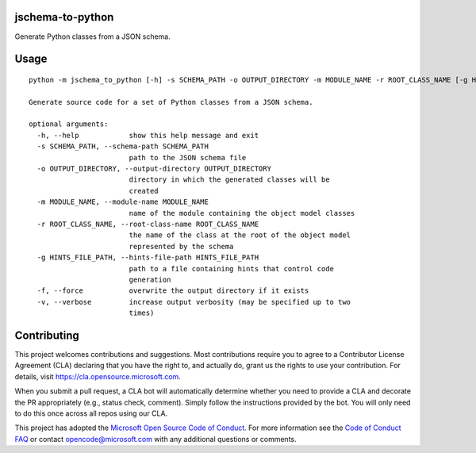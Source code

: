 jschema-to-python
=================

Generate Python classes from a JSON schema.

Usage
=====
::

    python -m jschema_to_python [-h] -s SCHEMA_PATH -o OUTPUT_DIRECTORY -m MODULE_NAME -r ROOT_CLASS_NAME [-g HINTS_FILE_PATH] [-f] [-v]

    Generate source code for a set of Python classes from a JSON schema.

    optional arguments:
      -h, --help            show this help message and exit
      -s SCHEMA_PATH, --schema-path SCHEMA_PATH
                            path to the JSON schema file
      -o OUTPUT_DIRECTORY, --output-directory OUTPUT_DIRECTORY
                            directory in which the generated classes will be
                            created
      -m MODULE_NAME, --module-name MODULE_NAME
                            name of the module containing the object model classes
      -r ROOT_CLASS_NAME, --root-class-name ROOT_CLASS_NAME
                            the name of the class at the root of the object model
                            represented by the schema
      -g HINTS_FILE_PATH, --hints-file-path HINTS_FILE_PATH
                            path to a file containing hints that control code
                            generation
      -f, --force           overwrite the output directory if it exists
      -v, --verbose         increase output verbosity (may be specified up to two
                            times)

Contributing
============

This project welcomes contributions and suggestions.  Most contributions require you to agree to a
Contributor License Agreement (CLA) declaring that you have the right to, and actually do, grant us
the rights to use your contribution. For details, visit https://cla.opensource.microsoft.com.

When you submit a pull request, a CLA bot will automatically determine whether you need to provide
a CLA and decorate the PR appropriately (e.g., status check, comment). Simply follow the instructions
provided by the bot. You will only need to do this once across all repos using our CLA.

This project has adopted the `Microsoft Open Source Code of Conduct <https://opensource.microsoft.com/codeofconduct/>`_.
For more information see the `Code of Conduct FAQ <https://opensource.microsoft.com/codeofconduct/faq/>`_ or
contact `opencode@microsoft.com <mailto:opencode@microsoft.com>`_ with any additional questions or comments.
